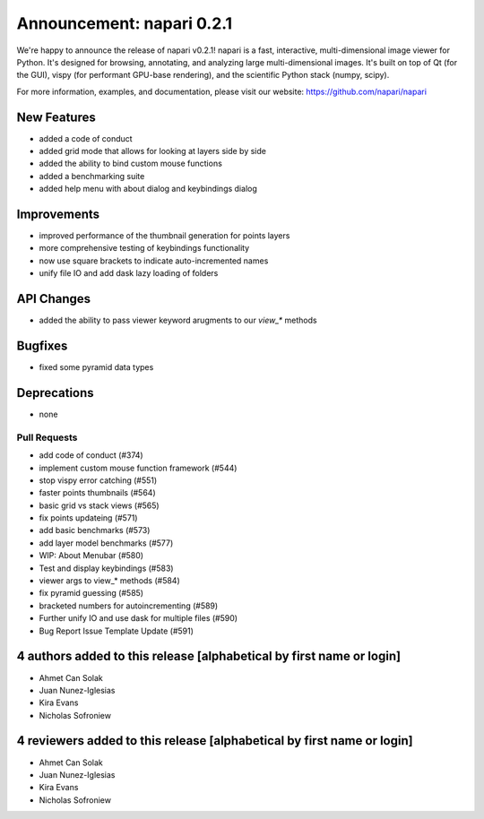 Announcement: napari 0.2.1
==========================

We're happy to announce the release of napari v0.2.1!
napari is a fast, interactive, multi-dimensional image viewer for Python.
It's designed for browsing, annotating, and analyzing large multi-dimensional
images. It's built on top of Qt (for the GUI), vispy (for performant GPU-base
rendering), and the scientific Python stack (numpy, scipy).


For more information, examples, and documentation, please visit our website:
https://github.com/napari/napari

New Features
------------
- added a code of conduct
- added grid mode that allows for looking at layers side by side
- added the ability to bind custom mouse functions
- added a benchmarking suite
- added help menu with about dialog and keybindings dialog


Improvements
------------
- improved performance of the thumbnail generation for points layers
- more comprehensive testing of keybindings functionality
- now use square brackets to indicate auto-incremented names
- unify file IO and add dask lazy loading of folders


API Changes
-----------
- added the ability to pass viewer keyword arugments to our `view_*` methods


Bugfixes
--------
- fixed some pyramid data types


Deprecations
------------
- none


Pull Requests
*************
- add code of conduct (#374)
- implement custom mouse function framework (#544)
- stop vispy error catching (#551)
- faster points thumbnails (#564)
- basic grid vs stack views (#565)
- fix points updateing (#571)
- add basic benchmarks (#573)
- add layer model benchmarks (#577)
- WIP: About Menubar (#580)
- Test and display keybindings (#583)
- viewer args to view_* methods (#584)
- fix pyramid guessing (#585)
- bracketed numbers for autoincrementing (#589)
- Further unify IO and use dask for multiple files (#590)
- Bug Report Issue Template Update (#591)

4 authors added to this release [alphabetical by first name or login]
---------------------------------------------------------------------
- Ahmet Can Solak
- Juan Nunez-Iglesias
- Kira Evans
- Nicholas Sofroniew


4 reviewers added to this release [alphabetical by first name or login]
-----------------------------------------------------------------------
- Ahmet Can Solak
- Juan Nunez-Iglesias
- Kira Evans
- Nicholas Sofroniew

